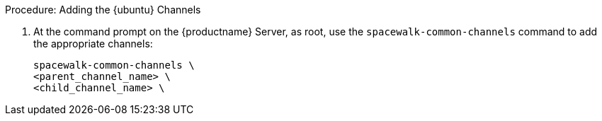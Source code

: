 .Procedure: Adding the {ubuntu} Channels

. At the command prompt on the {productname} Server, as root, use the [command]``spacewalk-common-channels`` command to add the appropriate channels:
+
----
spacewalk-common-channels \
<parent_channel_name> \
<child_channel_name> \
----